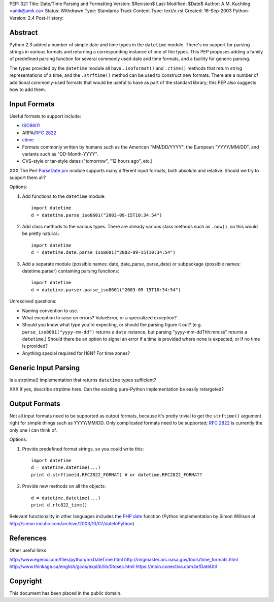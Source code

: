 PEP: 321
Title: Date/Time Parsing and Formatting
Version: $Revision$
Last-Modified: $Date$
Author: A.M. Kuchling <amk@amk.ca>
Status: Withdrawn
Type: Standards Track
Content-Type: text/x-rst
Created: 16-Sep-2003
Python-Version: 2.4
Post-History:


Abstract
========

Python 2.3 added a number of simple date and time types in the
``datetime`` module.  There's no support for parsing strings in various
formats and returning a corresponding instance of one of the types.
This PEP proposes adding a family of predefined parsing function for
several commonly used date and time formats, and a facility for generic
parsing.

The types provided by the ``datetime`` module all have
``.isoformat()`` and ``.ctime()`` methods that return string
representations of a time, and the ``.strftime()`` method can be used
to construct new formats.  There are a number of additional
commonly-used formats that would be useful to have as part of the
standard library; this PEP also suggests how to add them.


Input Formats
=======================

Useful formats to support include:

* `ISO8601`_
* ARPA/:rfc:`2822`
* `ctime`_
* Formats commonly written by humans such as the American
  "MM/DD/YYYY", the European "YYYY/MM/DD", and variants such as
  "DD-Month-YYYY".
* CVS-style or tar-style dates ("tomorrow", "12 hours ago", etc.)

XXX The Perl `ParseDate.pm`_ module supports many different input formats,
both absolute and relative.  Should we try to support them all?

Options:

1) Add functions to the ``datetime`` module::

        import datetime
        d = datetime.parse_iso8601("2003-09-15T10:34:54")

2) Add class methods to the various types.  There are already various
   class methods such as ``.now()``, so this would be pretty natural.::

        import datetime
        d = datetime.date.parse_iso8601("2003-09-15T10:34:54")

3) Add a separate module (possible names: date, date_parse, parse_date)
   or subpackage (possible names: datetime.parser) containing parsing
   functions::

        import datetime
        d = datetime.parser.parse_iso8601("2003-09-15T10:34:54")


Unresolved questions:

* Naming convention to use.
* What exception to raise on errors?  ValueError, or a specialized exception?
* Should you know what type you're expecting, or should the parsing figure
  it out?  (e.g. ``parse_iso8601("yyyy-mm-dd")`` returns a ``date`` instance,
  but parsing "yyyy-mm-ddThh:mm:ss" returns a ``datetime``.)  Should
  there be an option to signal an error if a time is provided where
  none is expected, or if no time is provided?
* Anything special required for I18N?  For time zones?


Generic Input Parsing
=======================

Is a strptime() implementation that returns ``datetime`` types sufficient?

XXX if yes, describe strptime here.  Can the existing pure-Python
implementation be easily retargeted?


Output Formats
=======================

Not all input formats need to be supported as output formats, because it's
pretty trivial to get the ``strftime()`` argument right for simple things
such as YYYY/MM/DD.   Only complicated formats need to be supported; :rfc:`2822`
is currently the only one I can think of.

Options:

1) Provide predefined format strings, so you could write this::

        import datetime
        d = datetime.datetime(...)
        print d.strftime(d.RFC2822_FORMAT) # or datetime.RFC2822_FORMAT?

2) Provide new methods on all the objects::

        d = datetime.datetime(...)
        print d.rfc822_time()


Relevant functionality in other languages includes the `PHP date`_
function (Python implementation by Simon Willison at
http://simon.incutio.com/archive/2003/10/07/dateInPython)


References
==========

.. _ISO8601: http://www.cl.cam.ac.uk/~mgk25/iso-time.html

.. _ParseDate.pm: http://search.cpan.org/author/MUIR/Time-modules-2003.0211/lib/Time/ParseDate.pm

.. _ctime: http://www.opengroup.org/onlinepubs/007908799/xsh/asctime.html

.. _PHP date: http://www.php.net/date

Other useful links:

http://www.egenix.com/files/python/mxDateTime.html
http://ringmaster.arc.nasa.gov/tools/time_formats.html
http://www.thinkage.ca/english/gcos/expl/b/lib/0tosec.html
https://moin.conectiva.com.br/DateUtil


Copyright
=========

This document has been placed in the public domain.

